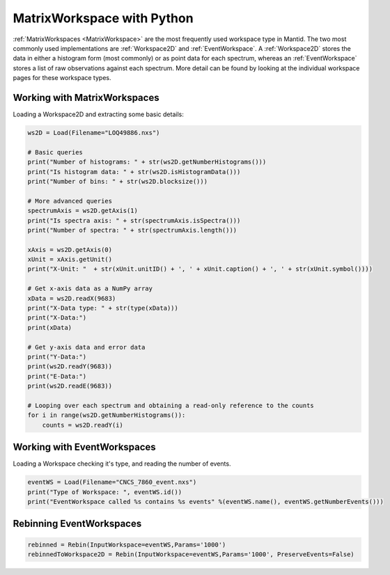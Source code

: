 .. _03_matrix_ws_py:

===========================
MatrixWorkspace with Python
===========================


:ref:`MatrixWorkspaces <MatrixWorkspace>` are the most frequently used workspace type in Mantid. The two most commonly used implementations are :ref:`Workspace2D` and :ref:`EventWorkspace`. A :ref:`Workspace2D` stores the data in either a histogram form (most commonly) or as point data for each spectrum, whereas an :ref:`EventWorkspace` stores a list of raw observations against each spectrum. More detail can be found by looking at the individual workspace pages for these workspace types.

.. figure:: /images/MatrixWorkspaceHierachy.png
   :alt: MatrixWorkspaceHierachy
   :align: center



Working with MatrixWorkspaces
=============================

Loading a Workspace2D and extracting some basic details:

.. code-block:: python

    ws2D = Load(Filename="LOQ49886.nxs")

    # Basic queries
    print("Number of histograms: " + str(ws2D.getNumberHistograms()))
    print("Is histogram data: " + str(ws2D.isHistogramData()))
    print("Number of bins: " + str(ws2D.blocksize()))

    # More advanced queries
    spectrumAxis = ws2D.getAxis(1)
    print("Is spectra axis: " + str(spectrumAxis.isSpectra()))
    print("Number of spectra: " + str(spectrumAxis.length()))

    xAxis = ws2D.getAxis(0)
    xUnit = xAxis.getUnit()
    print("X-Unit: "  + str(xUnit.unitID() + ', ' + xUnit.caption() + ', ' + str(xUnit.symbol())))

    # Get x-axis data as a NumPy array
    xData = ws2D.readX(9683)
    print("X-Data type: " + str(type(xData)))
    print("X-Data:")
    print(xData)

    # Get y-axis data and error data
    print("Y-Data:")
    print(ws2D.readY(9683))
    print("E-Data:")
    print(ws2D.readE(9683))

    # Looping over each spectrum and obtaining a read-only reference to the counts
    for i in range(ws2D.getNumberHistograms()):
        counts = ws2D.readY(i)


Working with EventWorkspaces
============================

Loading a Workspace checking it's type, and reading the number of events.

.. code-block:: python

    eventWS = Load(Filename="CNCS_7860_event.nxs")
    print("Type of Workspace: ", eventWS.id())
    print("EventWorkspace called %s contains %s events" %(eventWS.name(), eventWS.getNumberEvents()))


Rebinning EventWorkspaces
=========================

.. figure:: /images/Binning_example.png
   :alt: Binning_example
   :align: center

.. code-block:: python

    rebinned = Rebin(InputWorkspace=eventWS,Params='1000')
    rebinnedToWorkspace2D = Rebin(InputWorkspace=eventWS,Params='1000', PreserveEvents=False)
